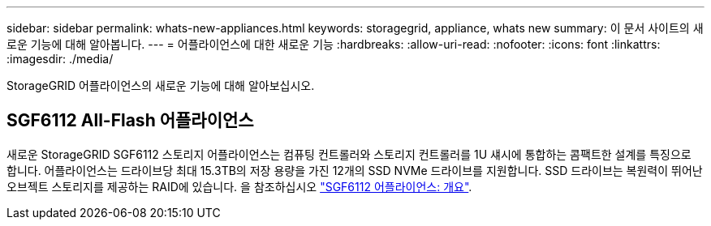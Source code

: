---
sidebar: sidebar 
permalink: whats-new-appliances.html 
keywords: storagegrid, appliance, whats new 
summary: 이 문서 사이트의 새로운 기능에 대해 알아봅니다. 
---
= 어플라이언스에 대한 새로운 기능
:hardbreaks:
:allow-uri-read: 
:nofooter: 
:icons: font
:linkattrs: 
:imagesdir: ./media/


[role="lead"]
StorageGRID 어플라이언스의 새로운 기능에 대해 알아보십시오.



== SGF6112 All-Flash 어플라이언스

새로운 StorageGRID SGF6112 스토리지 어플라이언스는 컴퓨팅 컨트롤러와 스토리지 컨트롤러를 1U 섀시에 통합하는 콤팩트한 설계를 특징으로 합니다. 어플라이언스는 드라이브당 최대 15.3TB의 저장 용량을 가진 12개의 SSD NVMe 드라이브를 지원합니다. SSD 드라이브는 복원력이 뛰어난 오브젝트 스토리지를 제공하는 RAID에 있습니다. 을 참조하십시오 link:installconfig/hardware-description-sg6100.html["SGF6112 어플라이언스: 개요"].
